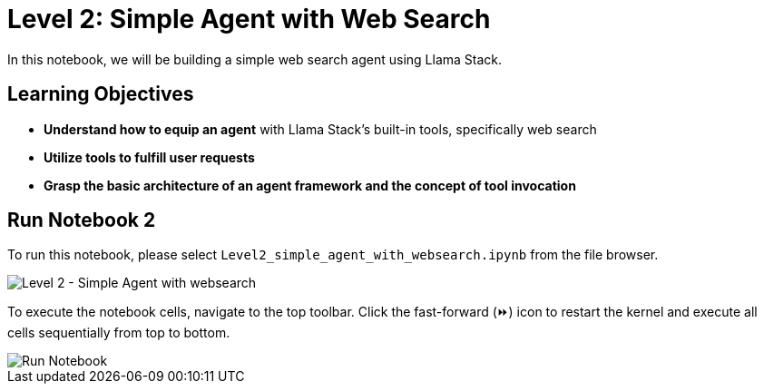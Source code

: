 = Level 2: Simple Agent with Web Search

In this notebook, we will be building a simple web search agent using Llama Stack.

== Learning Objectives

* *Understand how to equip an agent* with Llama Stack’s built-in tools, specifically web search
* *Utilize tools to fulfill user requests*
* *Grasp the basic architecture of an agent framework and the concept of tool invocation*

== Run Notebook 2

To run this notebook, please select `Level2_simple_agent_with_websearch.ipynb` from the file browser.

image::Level2_intro.png[Level 2 - Simple Agent with websearch]

To execute the notebook cells, navigate to the top toolbar. Click the fast-forward (⏩) icon to restart the kernel and execute all cells sequentially from top to bottom.

image::run_notebook.png[Run Notebook]